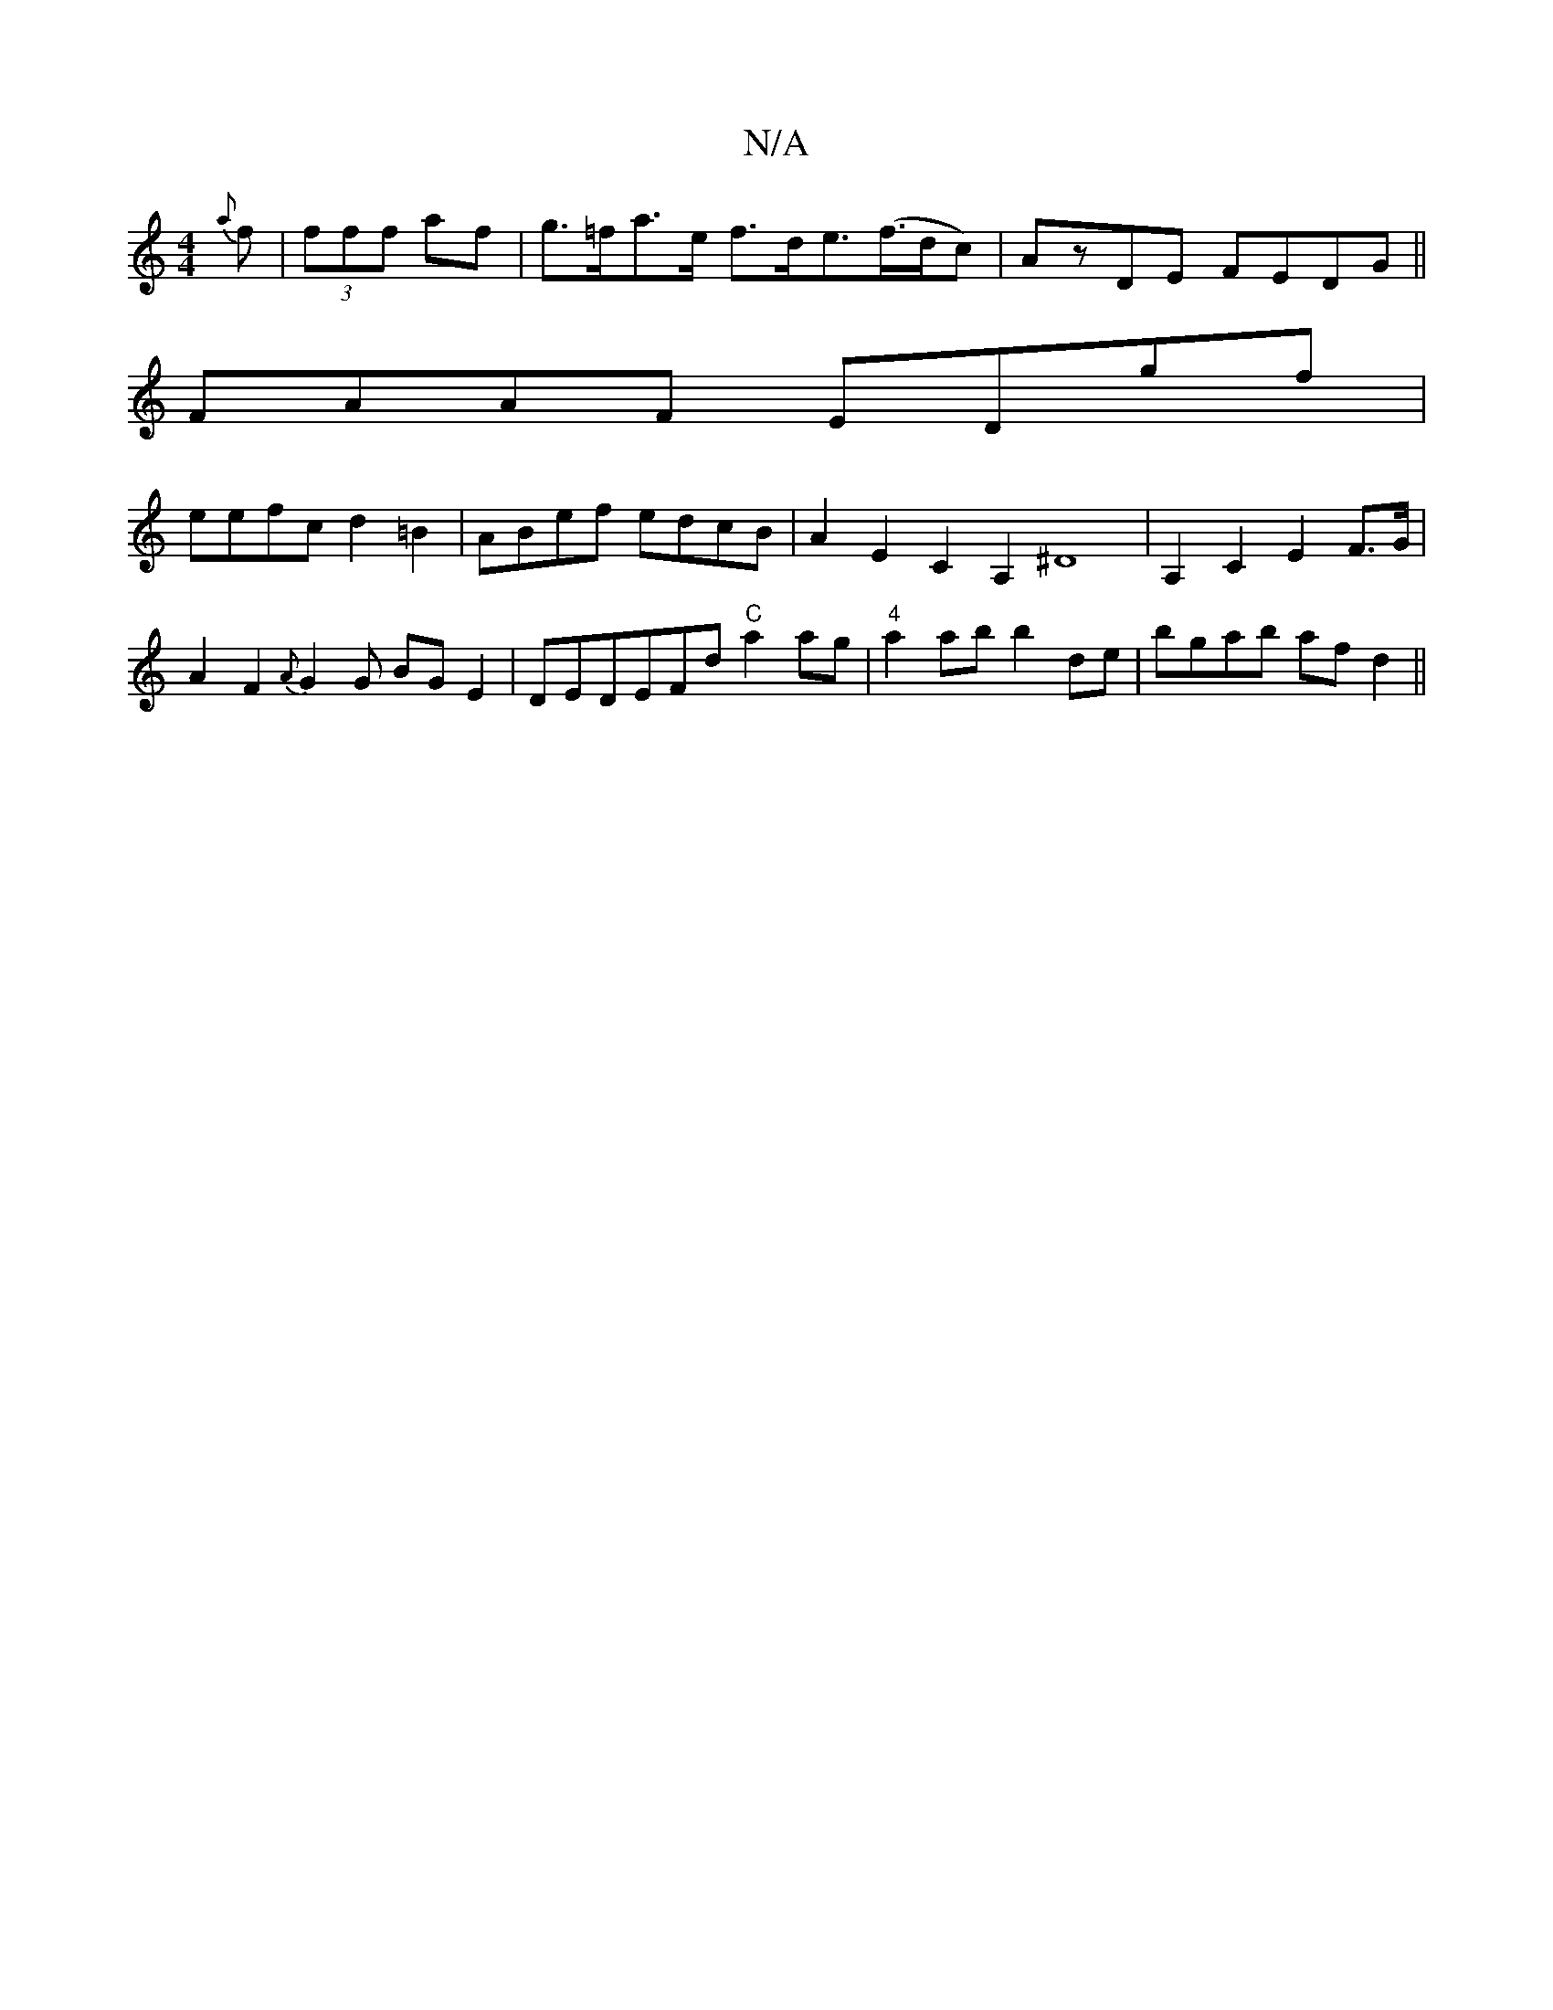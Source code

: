 X:1
T:N/A
M:4/4
R:N/A
K:Cmajor
{a}f3/22|(3fff af | g>=fa>e f>de>(f>dc)|Az-DE FEDG||
FAAF EDgf|
eefc d2=B2|ABef edcB|A2E2C2A,2^D8|A,2-C2E2F>G  |A2F2{A}G2 G BG E2|DEDEFd"C"a2ag|"4"a2ab b2de|bgab afd2||

|:Be ge gfdB|cBcA BEae|fdec d2